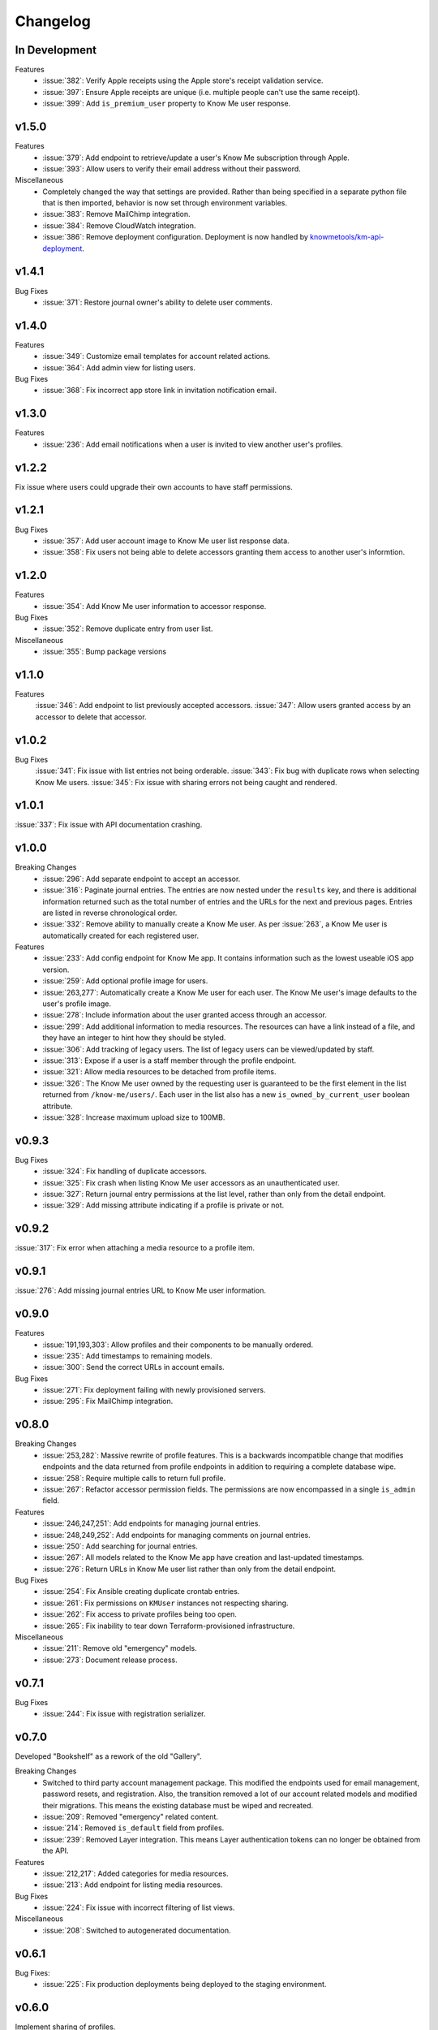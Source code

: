 #########
Changelog
#########

**************
In Development
**************

Features
  * :issue:`382`: Verify Apple receipts using the Apple store's receipt validation service.
  * :issue:`397`: Ensure Apple receipts are unique (i.e. multiple people can't use the same receipt).
  * :issue:`399`: Add ``is_premium_user`` property to Know Me user response.


******
v1.5.0
******

Features
  * :issue:`379`: Add endpoint to retrieve/update a user's Know Me subscription through Apple.
  * :issue:`393`: Allow users to verify their email address without their password.

Miscellaneous
  * Completely changed the way that settings are provided. Rather than being specified in a separate python file that is then imported, behavior is now set through environment variables.
  * :issue:`383`: Remove MailChimp integration.
  * :issue:`384`: Remove CloudWatch integration.
  * :issue:`386`: Remove deployment configuration. Deployment is now handled by `knowmetools/km-api-deployment <https://github.com/knowmetools/km-api-deployment>`_.


******
v1.4.1
******

Bug Fixes
  * :issue:`371`: Restore journal owner's ability to delete user comments.


******
v1.4.0
******

Features
  * :issue:`349`: Customize email templates for account related actions.
  * :issue:`364`: Add admin view for listing users.

Bug Fixes
  * :issue:`368`: Fix incorrect app store link in invitation notification email.


******
v1.3.0
******

Features
  * :issue:`236`: Add email notifications when a user is invited to view another user's profiles.


******
v1.2.2
******

Fix issue where users could upgrade their own accounts to have staff permissions.


******
v1.2.1
******

Bug Fixes
  * :issue:`357`: Add user account image to Know Me user list response data.
  * :issue:`358`: Fix users not being able to delete accessors granting them access to another user's informtion.


******
v1.2.0
******

Features
  * :issue:`354`: Add Know Me user information to accessor response.

Bug Fixes
  * :issue:`352`: Remove duplicate entry from user list.

Miscellaneous
  * :issue:`355`: Bump package versions


******
v1.1.0
******

Features
  :issue:`346`: Add endpoint to list previously accepted accessors.
  :issue:`347`: Allow users granted access by an accessor to delete that accessor.


******
v1.0.2
******

Bug Fixes
  :issue:`341`: Fix issue with list entries not being orderable.
  :issue:`343`: Fix bug with duplicate rows when selecting Know Me users.
  :issue:`345`: Fix issue with sharing errors not being caught and rendered.


******
v1.0.1
******

:issue:`337`: Fix issue with API documentation crashing.


******
v1.0.0
******

Breaking Changes
  * :issue:`296`: Add separate endpoint to accept an accessor.
  * :issue:`316`: Paginate journal entries. The entries are now nested under the ``results`` key, and there is additional information returned such as the total number of entries and the URLs for the next and previous pages. Entries are listed in reverse chronological order.
  * :issue:`332`: Remove ability to manually create a Know Me user. As per :issue:`263`, a Know Me user is automatically created for each registered user.

Features
  * :issue:`233`: Add config endpoint for Know Me app. It contains information such as the lowest useable iOS app version.
  * :issue:`259`: Add optional profile image for users.
  * :issue:`263,277`: Automatically create a Know Me user for each user. The Know Me user's image defaults to the user's profile image.
  * :issue:`278`: Include information about the user granted access through an accessor.
  * :issue:`299`: Add additional information to media resources. The resources can have a link instead of a file, and they have an integer to hint how they should be styled.
  * :issue:`306`: Add tracking of legacy users. The list of legacy users can be viewed/updated by staff.
  * :issue:`313`: Expose if a user is a staff member through the profile endpoint.
  * :issue:`321`: Allow media resources to be detached from profile items.
  * :issue:`326`: The Know Me user owned by the requesting user is guaranteed to be the first element in the list returned from ``/know-me/users/``. Each user in the list also has a new ``is_owned_by_current_user`` boolean attribute.
  * :issue:`328`: Increase maximum upload size to 100MB.


******
v0.9.3
******

Bug Fixes
  * :issue:`324`: Fix handling of duplicate accessors.
  * :issue:`325`: Fix crash when listing Know Me user accessors as an unauthenticated user.
  * :issue:`327`: Return journal entry permissions at the list level, rather than only from the detail endpoint.
  * :issue:`329`: Add missing attribute indicating if a profile is private or not.


******
v0.9.2
******

:issue:`317`: Fix error when attaching a media resource to a profile item.


******
v0.9.1
******

:issue:`276`: Add missing journal entries URL to Know Me user information.


******
v0.9.0
******

Features
  * :issue:`191,193,303`: Allow profiles and their components to be manually ordered.
  * :issue:`235`: Add timestamps to remaining models.
  * :issue:`300`: Send the correct URLs in account emails.

Bug Fixes
  * :issue:`271`: Fix deployment failing with newly provisioned servers.
  * :issue:`295`: Fix MailChimp integration.


******
v0.8.0
******

Breaking Changes
  * :issue:`253,282`: Massive rewrite of profile features. This is a backwards incompatible change that modifies endpoints and the data returned from profile endpoints in addition to requiring a complete database wipe.
  * :issue:`258`: Require multiple calls to return full profile.
  * :issue:`267`: Refactor accessor permission fields. The permissions are now encompassed in a single ``is_admin`` field.

Features
  * :issue:`246,247,251`: Add endpoints for managing journal entries.
  * :issue:`248,249,252`: Add endpoints for managing comments on journal entries.
  * :issue:`250`: Add searching for journal entries.
  * :issue:`267`: All models related to the Know Me app have creation and last-updated timestamps.
  * :issue:`276`: Return URLs in Know Me user list rather than only from the detail endpoint.

Bug Fixes
  * :issue:`254`: Fix Ansible creating duplicate crontab entries.
  * :issue:`261`: Fix permissions on ``KMUser`` instances not respecting sharing.
  * :issue:`262`: Fix access to private profiles being too open.
  * :issue:`265`: Fix inability to tear down Terraform-provisioned infrastructure.

Miscellaneous
  * :issue:`211`: Remove old "emergency" models.
  * :issue:`273`: Document release process.


******
v0.7.1
******

Bug Fixes
  * :issue:`244`: Fix issue with registration serializer.


******
v0.7.0
******

Developed "Bookshelf" as a rework of the old "Gallery".

Breaking Changes
  * Switched to third party account management package. This modified the endpoints used for email management, password resets, and registration. Also, the transition removed a lot of our account related models and modified their migrations. This means the existing database must be wiped and recreated.
  * :issue:`209`: Removed "emergency" related content.
  * :issue:`214`: Removed ``is_default`` field from profiles.
  * :issue:`239`: Removed Layer integration. This means Layer authentication tokens can no longer be obtained from the API.

Features
  * :issue:`212,217`: Added categories for media resources.
  * :issue:`213`: Add endpoint for listing media resources.

Bug Fixes
  * :issue:`224`: Fix issue with incorrect filtering of list views.

Miscellaneous
  * :issue:`208`: Switched to autogenerated documentation.


******
v0.6.1
******

Bug Fixes:
  * :issue:`225`: Fix production deployments being deployed to the staging environment.


******
v0.6.0
******

Implement sharing of profiles.

Features:
  * :issue:`154`: Allow profiles to be marked as private. Private profiles are not accessible by shared users unless they are explicitly granted access.

Bug Fixes:
  * :issue:`142`: Add missing migrations.
  * :issue:`139,197`: Add ability to share profiles with other users.
  * :issue:`177`: Fix issue with trying to register with an email address that is already being used.


******
v0.5.3
******

Update dependency versions.


******
v0.5.2
******

Bug Fixes
  * :issue:`195`: Fix issue with some endpoints only accepting a single-digit ID.


******
v0.5.1
******

Bug Fixes
  * :issue:`143`: Fix missing field on emergency contact admin page.


******
v0.5.0
******

This release was focused on renaming the components of a Know Me user's profile. As a result of this renaming, this release will break all existing data related to Know Me. This change also caused several endpoints to be renamed. The most relevant issue here is :issue:`65`.

* ``/know-me/gallery-items/*`` to ``/know-me/media-resources/*``
* ``/know-me/profiles/*`` to ``/know-me/users/*``
* ``/know-me/rows/*`` to ``/know-me/topics/*``

Breaking Changes
  * :issue:`66`: Remove grouped and paged row types.
  * :issue:`85`: Separated content for different types of profile items into different models. This means the data (other than name) from existing profile items is lost.

Features
  * :issue:`67`: Add emergency contacts for Know Me users.
  * :issue:`68,100,112`: Add list-type profile items.
  * :issue:`79,91,96`: Add ability for users to manage their emergency items.

Bug Fixes
  * :issue:`70`: Fixed regression in the error returned when attempting to log in with an unverified email address.
  * :issue:`75`: Fix parsing of JSON requests.

******
v0.4.0
******

Breaking Changes
  * :issue:`27`: Move user profile view from ``/auth/profile/`` to ``/account/profile``.
  * :issue:`36,54`: Emails must be verified before being able to log in.
  * :issue:`42`: The user model was moved to the ``account`` app. This requires dropping any existing databases.

Features
  * :issue:`28`: Users can change their password.
  * :issue:`34`: Users can now request a password reset by email.
  * :issue:`47`: Allow users to manage their email addresses. They can now add/remove addresses and switch which one is the primary.
  * :issue:`50`: Users receive a notification when an email is added to their account.

Miscellaneous
  * :issue:`41`: Users can be authenticated by passing an ``email`` rather than a ``username`` to Django's ``authenticate`` function.
  * :issue:`46`: An admin user is created when the project is deployed.
  * :issue:`52`: Developers are no longer required to have a local settings file.


******
v0.3.0
******

Features
  * :issue:`29,30,31`: Automatically sync user info to a MailChimp list.

Miscellaneous
  * :issue:`32`: Ignore reports about disallowed hosts.


******
v0.2.0
******

Breaking Changes
  * :issue:`18`: Flattened URL structure.
  * :issue:`21`: Moved Layer authentication to the ``/auth/layer/`` endpoint.

Features
  * :issue:`12`: Add logging in production.
  * :issue:`14`: Refactor permissions implementation using ``dry-rest-permissions`` package.
  * :issue:`19,20`: Add documentation.

Bug Fixes
  * :issue:`9`: Ensure passwords are validated.
